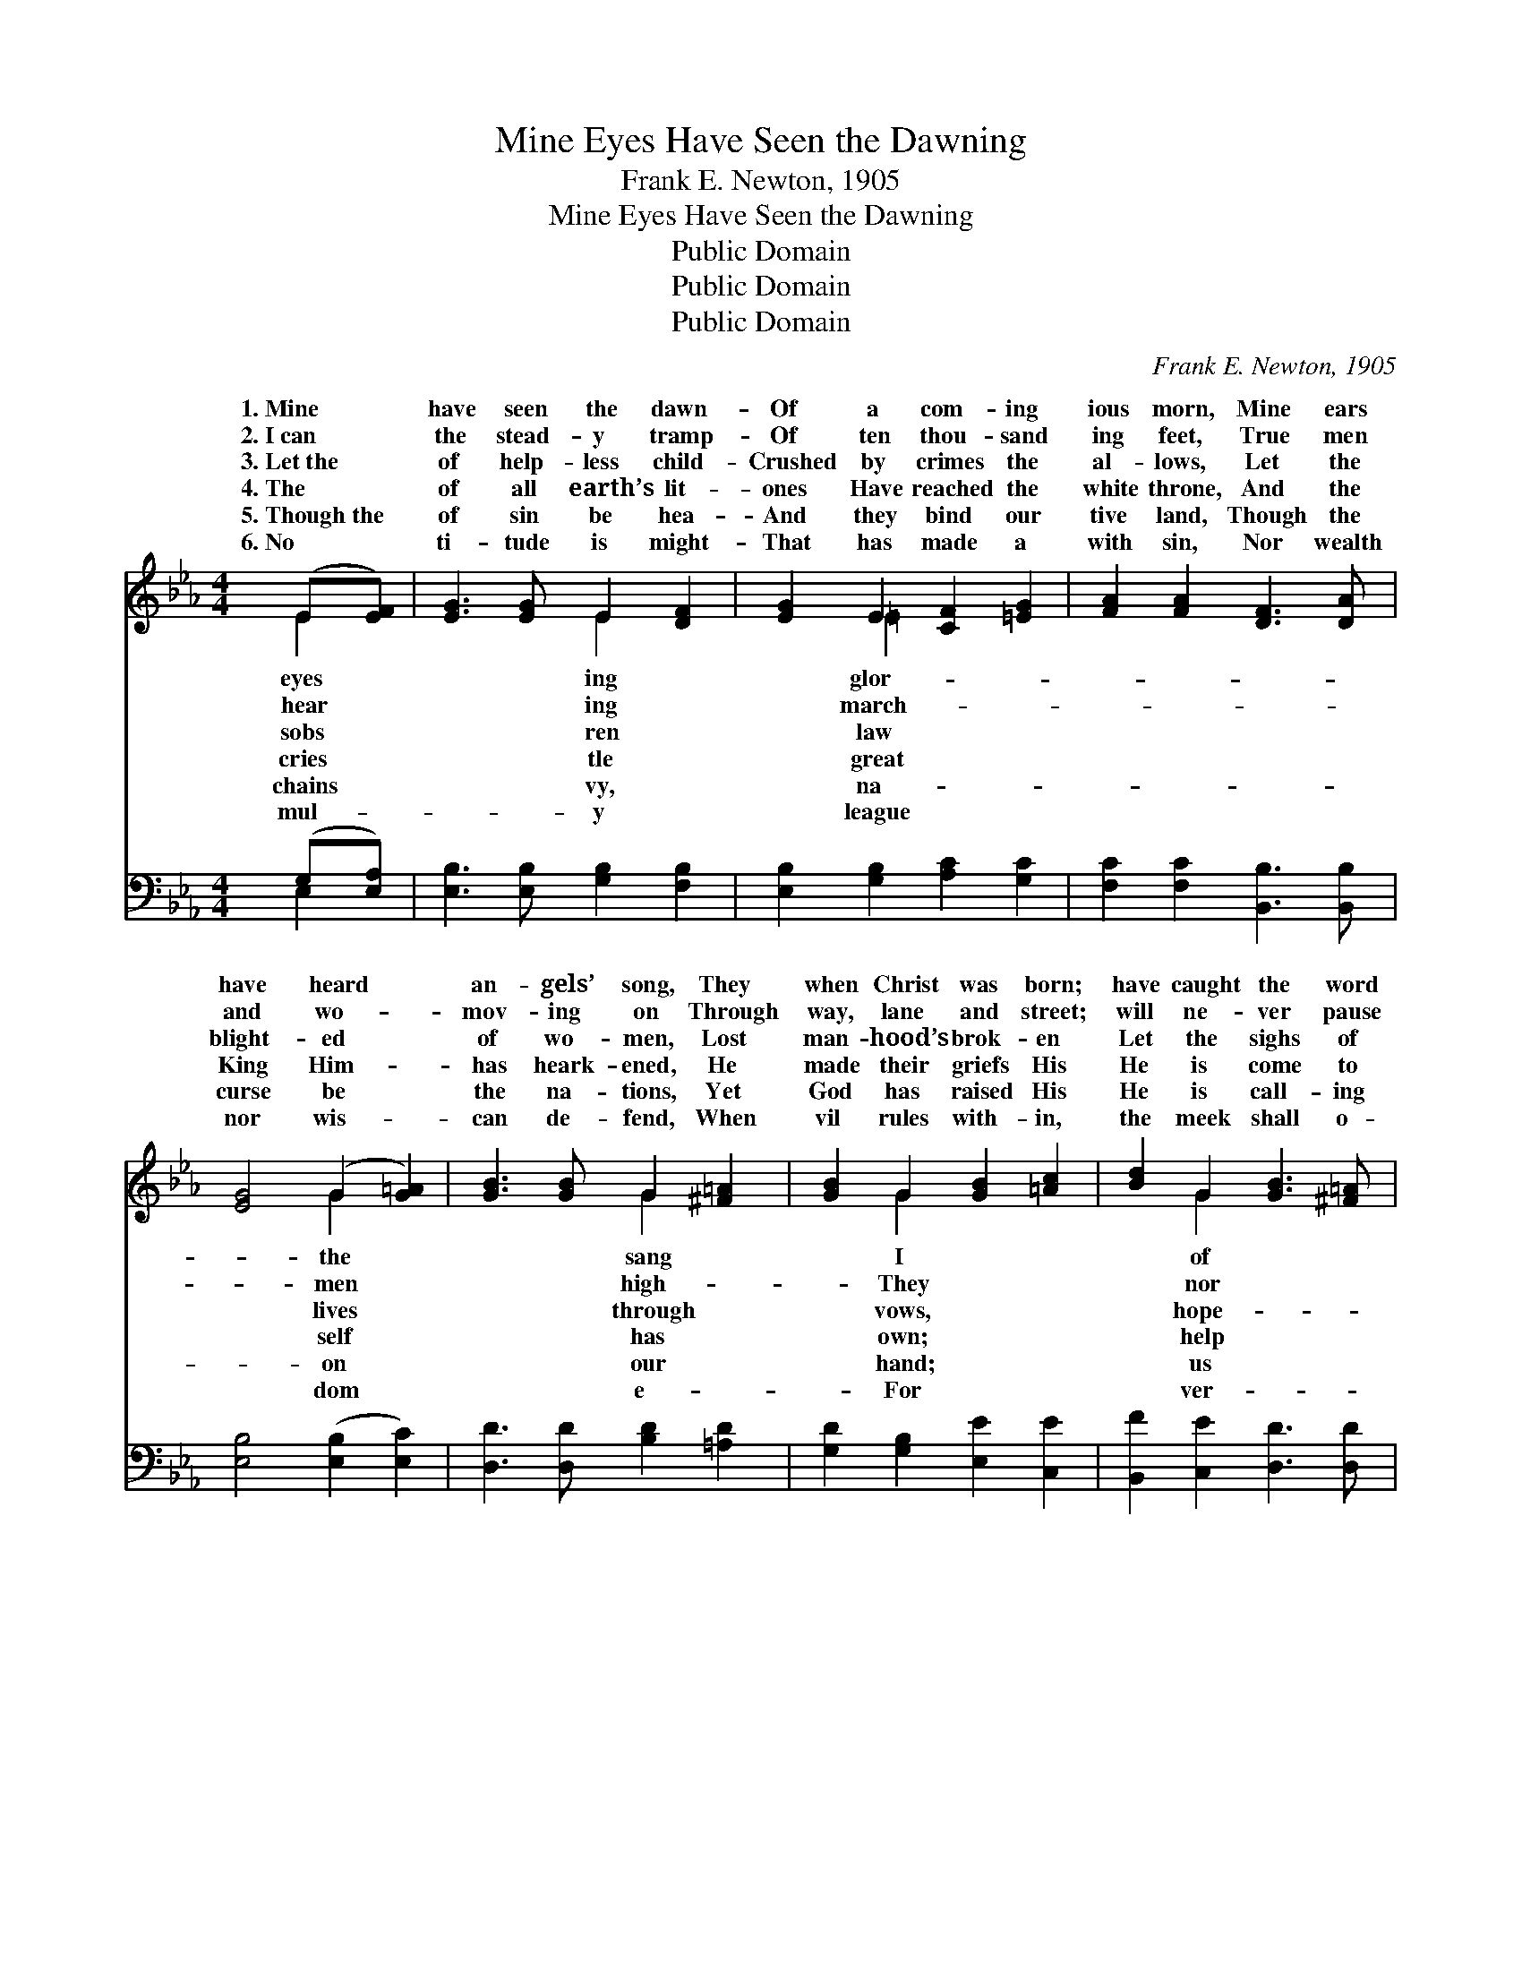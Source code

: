 X:1
T:Mine Eyes Have Seen the Dawning
T:Frank E. Newton, 1905
T:Mine Eyes Have Seen the Dawning
T:Public Domain
T:Public Domain
T:Public Domain
C:Frank E. Newton, 1905
Z:Public Domain
%%score ( 1 2 ) ( 3 4 )
L:1/8
M:4/4
K:Eb
V:1 treble 
V:2 treble 
V:3 bass 
V:4 bass 
V:1
 (E[EF]) | [EG]3 [EG] E2 [DF]2 | [EG]2 E2 [CF]2 [=EG]2 | [FA]2 [FA]2 [DF]3 [DA] | %4
w: 1.~Mine *|have seen the dawn-|Of a com- ing|ious morn, Mine ears|
w: 2.~I~can *|the stead- y tramp-|Of ten thou- sand|ing feet, True men|
w: 3.~Let~the *|of help- less child-|Crushed by crimes the|al- lows, Let the|
w: 4.~The *|of all earth’s lit-|ones Have reached the|white throne, And the|
w: 5.~Though~the *|of sin be hea-|And they bind our|tive land, Though the|
w: 6.~No *|ti- tude is might-|That has made a|with sin, Nor wealth|
 [EG]4 (G2 [G=A]2) | [GB]3 [GB] G2 [^F=A]2 | [GB]2 G2 [GB]2 [=Ac]2 | [Bd]2 G2 [GB]3 [^F=A] | %8
w: have heard *|an- gels’ song, They|when Christ was born;|have caught the word|
w: and wo- *|mov- ing on Through|way, lane and street;|will ne- ver pause|
w: blight- ed *|of wo- men, Lost|man- hood’s brok- en|Let the sighs of|
w: King Him- *|has heark- ened, He|made their griefs His|He is come to|
w: curse be *|the na- tions, Yet|God has raised His|He is call- ing|
w: nor wis- *|can de- fend, When|vil rules with- in,|the meek shall o-|
 G4 [DG]2 [DF]2 | E3 [DF] [EG]2 [DA]2 | [EB]2 [EG]2 [EA]2 [EB]2 | [Ec]3 [F=A] [FB]2 [Fc]2 | %12
w: prom- ise Un-|wear- y hearts and|That God is march-|ing on. * *|
w: fal- ter Till|tri- umph is com-|With God they’re march-|ing on. * *|
w: less sor- row|ery free man’s heart|rouse, Since God is|march- ing on. *|
w: the help- less,|will make His judg-|known, His strength is|march- ing on. *|
w: to fol- low,|ad- vance at His|mand; With Him we’re|march- ing on. *|
w: come them, And|right the day must|Since God is march-|ing on. * *|
 [Ge]4 (c2 B2) x2 | [GB]4 (G2 A2) x2 | !>![GB]4 !>![AB]4 | !>![GB]6 x2 |] %16
w: ||||
w: ||||
w: ||||
w: ||||
w: ||||
w: ||||
V:2
 E2 | x4 E2 x2 | x2 =E2 x4 | x8 | x4 G2 x2 | x4 G2 x2 | x2 G2 x4 | x2 G2 x4 | G4 x4 | E3 x5 | x8 | %11
w: eyes|ing|glor-||the|sang|I|of|to|worn,||
w: hear|ing|march-||men|high-|They|nor|the|plete,||
w: sobs|ren|law||lives|through|vows,|hope-|Ev-|a-||
w: cries|tle|great||self|has|own;|help|He|ments||
w: chains|vy,|na-||on|our|hand;|us|We|com-||
w: mul-|y|league||dom|e-|For|ver-|the|win,||
 x8 | x4 A4 x2 | x4 E4 x2 | x8 | x8 |] %16
w: |||||
w: |||||
w: |||||
w: |||||
w: |||||
w: |||||
V:3
 (G,[E,A,]) | [E,B,]3 [E,B,] [G,B,]2 [F,B,]2 | [E,B,]2 [G,B,]2 [A,C]2 [G,C]2 | %3
 [F,C]2 [F,C]2 [B,,B,]3 [B,,B,] | [E,B,]4 ([E,B,]2 [E,C]2) | [D,D]3 [D,D] [B,D]2 [=A,D]2 | %6
 [G,D]2 [G,B,]2 [E,E]2 [C,E]2 | [B,,F]2 [C,E]2 [D,D]3 [D,D] | [G,B,]4 [A,B,]2 [A,B,]2 | %9
 [G,B,]3 [F,B,] [E,B,]2 x2 | [F,B,]2 [G,B,]2 [E,B,]2 [F,B,]2 | [G,B,]2 [F,=A,]3 [F,E] [G,D]2 | %12
 [=A,C]2 B,4 E2 x2 | D2 [CE]4 C2 x2 | _C2 !>![B,E]4 !>![B,D]2- | [B,D]2 !>![E,E]6 |] %16
V:4
 E,2 | x8 | x8 | x8 | x8 | x8 | x8 | x8 | x8 | x8 | x8 | x8 | x2 B,4 B,4 | x6 E4 | x8 | x8 |] %16


